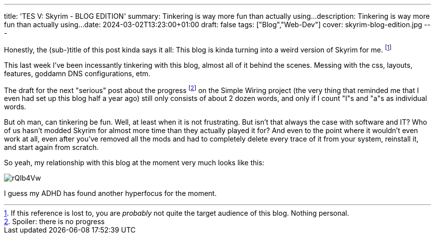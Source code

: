 ---
title: 'TES V: Skyrim - BLOG EDITION'
summary: Tinkering is way more fun than actually using...
description: Tinkering is way more fun than actually using...
date: 2024-03-02T13:23:00+01:00
draft: false
tags: ["Blog","Web-Dev"]
cover: skyrim-blog-edition.jpg
---

Honestly, the (sub-)title of this post kinda says it all:
This blog is kinda turning into a weird version of Skyrim for me.
footnote:[If this reference is lost to, you are _probably_ not quite the target audience of this blog. Nothing personal.]

This last week I've been incessantly tinkering with this blog, almost all of it behind the scenes.
Messing with the css, layouts, features, goddamn DNS configurations, etm.

The draft for the next "serious" post about the progress
footnote:[Spoiler: there is no progress]
on the Simple Wiring project (the very thing that reminded me that I even had set up this blog half a year ago) still only consists of about 2 dozen words, and only if I count "I"s and "a"s as individual words.

But oh man, can tinkering be fun.
Well, at least when it is not frustrating.
But isn't that always the case with software and IT?
Who of us hasn't modded Skyrim for almost more time than they actually played it for?
And even to the point where it wouldn't even work at all, even after you've removed all the mods and had to completely delete every trace of it from your system, reinstall it, and start again from scratch.


So yeah, my relationship with this blog at the moment very much looks like this:

image::https://imgur.com/rQIb4Vw.gif[]

I guess my ADHD has found another hyperfocus for the moment.
